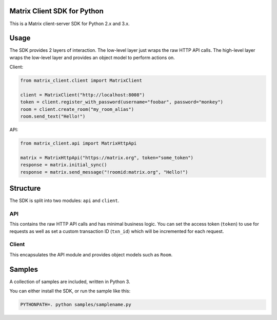 Matrix Client SDK for Python
============================

.. image:: https://pypip.in/version/matrix-client/badge.svg?branch=master
  :target: https://pypi.python.org/pypi/matrix-client/
  :alt: Latest Version

This is a Matrix client-server SDK for Python 2.x and 3.x.

Usage
=====
The SDK provides 2 layers of interaction. The low-level layer just wraps the
raw HTTP API calls. The high-level layer wraps the low-level layer and provides
an object model to perform actions on.

Client:

.. code:: python

    from matrix_client.client import MatrixClient

    client = MatrixClient("http://localhost:8008")
    token = client.register_with_password(username="foobar", password="monkey")
    room = client.create_room("my_room_alias")
    room.send_text("Hello!")


API:

.. code:: python

    from matrix_client.api import MatrixHttpApi

    matrix = MatrixHttpApi("https://matrix.org", token="some_token")
    response = matrix.initial_sync()
    response = matrix.send_message("!roomid:matrix.org", "Hello!")


Structure
=========
The SDK is split into two modules: ``api`` and ``client``.

API
---
This contains the raw HTTP API calls and has minimal business logic. You can
set the access token (``token``) to use for requests as well as set a custom
transaction ID (``txn_id``) which will be incremented for each request.

Client
------
This encapsulates the API module and provides object models such as ``Room``.

Samples
=======
A collection of samples are included, written in Python 3.

You can either install the SDK, or run the sample like this:

.. code:: shell

    PYTHONPATH=. python samples/samplename.py
